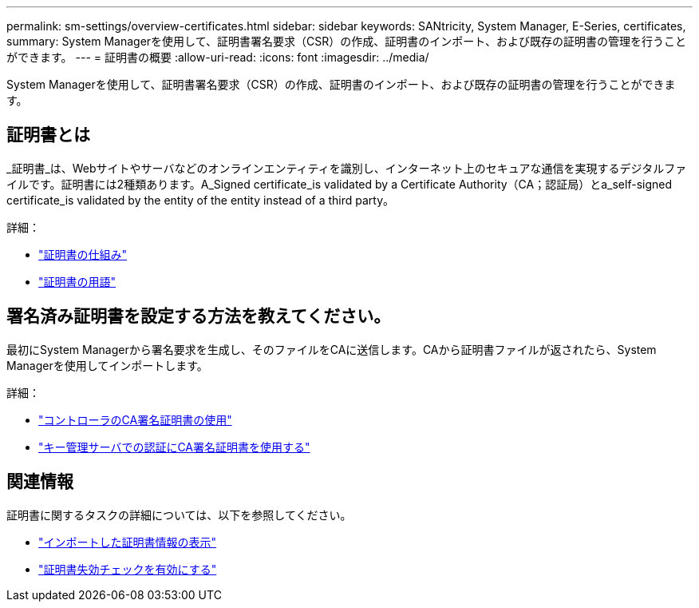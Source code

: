 ---
permalink: sm-settings/overview-certificates.html 
sidebar: sidebar 
keywords: SANtricity, System Manager, E-Series, certificates, 
summary: System Managerを使用して、証明書署名要求（CSR）の作成、証明書のインポート、および既存の証明書の管理を行うことができます。 
---
= 証明書の概要
:allow-uri-read: 
:icons: font
:imagesdir: ../media/


[role="lead"]
System Managerを使用して、証明書署名要求（CSR）の作成、証明書のインポート、および既存の証明書の管理を行うことができます。



== 証明書とは

_証明書_は、Webサイトやサーバなどのオンラインエンティティを識別し、インターネット上のセキュアな通信を実現するデジタルファイルです。証明書には2種類あります。A_Signed certificate_is validated by a Certificate Authority（CA；認証局）とa_self-signed certificate_is validated by the entity of the entity instead of a third party。

詳細：

* link:how-certificates-work-sam.html["証明書の仕組み"]
* link:certificate-terminology.html["証明書の用語"]




== 署名済み証明書を設定する方法を教えてください。

最初にSystem Managerから署名要求を生成し、そのファイルをCAに送信します。CAから証明書ファイルが返されたら、System Managerを使用してインポートします。

詳細：

* link:use-ca-signed-certificates-for-controllers.html["コントローラのCA署名証明書の使用"]
* link:use-ca-signed-certificates-for-authentication-with-a-key-management-server.html["キー管理サーバでの認証にCA署名証明書を使用する"]




== 関連情報

証明書に関するタスクの詳細については、以下を参照してください。

* link:view-imported-certificates.html["インポートした証明書情報の表示"]
* link:enable-certificate-revocation-checking.html["証明書失効チェックを有効にする"]

